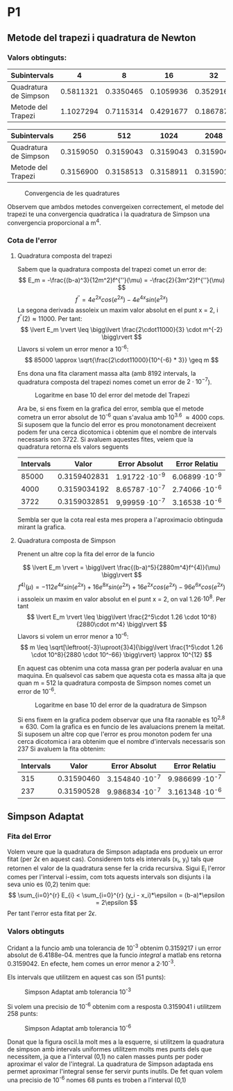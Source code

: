 #+LATEX_HEADER: \usepackage[margin=2cm]{geometry}
#+LATEX_HEADER: \usepackage{xfrac}
#+OPTIONS: toc:nil

* P1
** Metode del trapezi i quadratura de Newton
*** Valors obtinguts:
 | Subintervals          |         4 |         8 |        16 |        32 |        64 |       128 |
 |-----------------------+-----------+-----------+-----------+-----------+-----------+-----------|
 | Quadratura de Simpson | 0.5811321 | 0.3350465 | 0.1059936 | 0.3529160 | 0.3162173 | 0.3159170 |
 | Metode del Trapezi    | 1.1027294 | 0.7115314 | 0.4291677 | 0.1867871 | 0.3113838 | 0.3150090 |
   
 | Subintervals          |       256 |       512 |      1024 |      2048 |      4096 |      8192 |
 |-----------------------+-----------+-----------+-----------+-----------+-----------+-----------|
 | Quadratura de Simpson | 0.3159050 | 0.3159043 | 0.3159043 | 0.3159043 | 0.3159043 | 0.3159043 |
 | Metode del Trapezi    | 0.3156900 | 0.3158513 | 0.3158911 | 0.3159010 | 0.3159035 | 0.3159041 |

 #+CAPTION: Convergencia de les quadratures
 #+NAME: fig:Convergencia P1
 [[./TrapezivsSimpson.png]]

 Observem que ambdos metodes convergeixen correctement, el metode del trapezi te una convergencia quadratica i la quadratura de Simpson una convergencia proporcional a m^4.
*** Cota de l'error 
**** Quadratura composta del trapezi

Sabem que la quadratura composta del trapezi comet un error de: 
\[
 E_m = -\frac{(b-a)^3}{12m^2}f^{''}(\mu) =  -\frac{2}{3m^2}f^{''}(\mu) 
\]
\[
 f^{''} = 4e^{2x}cos(e^{2x}) - 4e^{4x}sin(e^{2x})
\]
La segona derivada assoleix un maxim valor absolut en el punt x = 2, i \( f^{''}(2) \approx 11000 \). Per tant:
\[
\lvert E_m \rvert \leq \bigg\lvert \frac{2\cdot11000}{3} \cdot m^{-2} \bigg\rvert
\] 
Llavors si volem un error menor a 10^{-6}:
\[
85000 \approx \sqrt{\frac{2\cdot11000}{10^{-6} * 3}} \geq m
\]

Ens dona una fita clarament massa alta (amb 8192 intervals, la quadratura composta del trapezi nomes comet un error de \(2\cdot10^{-7}\)).

#+CAPTION: Logaritme en base 10 del error del metode del Trapezi 
[[./Trapezilog10.png]]

Ara be, si ens fixem en la grafica del error, sembla que el metode cometra un error absolut de 10^{-6} quan s'avalua amb 10^{3.6} \( \approx 4000 \) cops.
Si suposem que la funcio del error es prou monotonament decreixent podem fer una cerca dicotomica i obtenim que el nombre de intervals necessaris son 3722.
Si avaluem aquestes fites, veiem que la quadratura retorna els valors seguents
| Intervals |        Valor | Error Absolut         | Error Relatiu         |
|-----------+--------------+-----------------------+-----------------------|
|     85000 | 0.3159402831 | 1.91722 \cdot 10^{-9} | 6.06899 \cdot 10^{-9} |
|      4000 | 0.3159034192 | 8.65787 \cdot 10^{-7} | 2.74066 \cdot 10^{-6} |
|      3722 | 0.3159032851 | 9,99959 \cdot 10^{-7} | 3.16538 \cdot 10^{-6} |
Sembla ser que la cota real esta mes propera a l'aproximacio obtinguda mirant la grafica. 

**** Quadratura composta de Simpson

Prenent un altre cop la fita del error de la funcio 

\[
\lvert E_m \rvert = \bigg\lvert \frac{(b-a)^5}{2880m^4}f^{4)}(\mu) \bigg\rvert
\]
\[
f^{4)}(\mu) = -112e^{4x}sin(e^{2x})+16e^{8x}sin(e^{2x})+16e^{2x}cos(e^{2x})-96e^{6x}cos(e^{2x})
\]
i assoleix un maxim en valor absolut en el punt x = 2, on val 1.26\(\cdot 10^8\). Per tant
\[
\lvert E_m \rvert \leq \bigg\lvert \frac{2^5\cdot 1.26 \cdot 10^8}{2880\cdot m^4} \bigg\rvert
\] 
Llavors si volem un error menor a 10^{-6}:
\[
 m \leq \sqrt[\leftroot{-3}\uproot{3}4]{\bigg\lvert \frac{1^5\cdot 1.26 \cdot 10^8}{2880 \cdot 10^-66} \bigg\rvert} \approx 10^{12} 
\]

En aquest cas obtenim una cota massa gran per poderla avaluar en una maquina. En qualsevol cas sabem que aquesta cota es massa alta ja que quan m = 512 la quadratura composta de Simpson nomes comet un error de 10^{-6}.

#+CAPTION: Logaritme en base 10 del error de la quadratura de Simpson
 [[./Simpsonlog10.png]]

Si ens fixem en la grafica podem observar que una fita raonable es 10^{2,8} \( \approx 630 \). Com la grafica es en funcio de les avaluacions prenem la meitat.
Si suposem un altre cop que l'error es prou monoton podem fer una cerca dicotomica i ara obtenim que el nombre d'intervals necessaris son 237
Si avaluem la fita obtenim:
| Intervals |      Valor | Error Absolut          | Error Relatiu          |
|-----------+------------+------------------------+------------------------|
|       315 | 0.31590460 | 3.154840 \cdot 10^{-7} | 9.986699 \cdot 10^{-7} |
|       237 | 0.31590528 | 9.986834 \cdot 10^{-7} | 3.161348 \cdot 10^{-6} |

** Simpson Adaptat
*** Fita del Error
 Volem veure que la quadratura de Simpson adaptada ens produeix un error fitat (per \(2\epsilon\) en aquest cas). Considerem tots els intervals (x_i, y_i) tals que retornen el valor de la quadratura sense fer la crida recursiva. Sigui E_{i} l'error comes per l'interval i-essim, com tots aquests intervals son disjunts i la seva unio es (0,2) tenim que:
 \[ \sum_{i=0}^{r} E_{i} < \sum_{i=0}^{r} (y_i - x_i)*\epsilon = (b-a)*\epsilon = 2\epsilon \]
 Per tant l'error esta fitat per \( 2\epsilon.\)
*** Valors obtinguts
Cridant a la funcio amb una tolerancia de 10^{-3} obtenim 0.3159217 i un error absolut de 6.4188e-04. mentres que la funcio /integral/ a matlab ens retorna 0.3159042. En efecte, hem comes un error menor a 2\cdot10^{-3}.

Els intervals que utilitzem en aquest cas son (51 punts):

#+CAPTION: Simpson Adaptat amb tolerancia 10^{-3}
#+NAME: fig:Simpson Adaptat amb tolerancia 10^{-3}
[[./SimpsonAdaptat.png]]

Si volem una precisio de 10^{-6} obtenim com a resposta 0.3159041 i utilitzem 258 punts:

#+CAPTION: Simpson Adaptat amb tolerancia 10^{-6}
#+NAME: fig:Simpson Adaptat amb tolerancia 10^{-6}
[[./SimpsonAdaptat2.png]]

Donat que la figura oscil.la molt mes a la esquerre, si utilitzem la quadratura de simpson amb intervals uniformes utilitzem molts mes punts dels que necessitem, ja que a l'interval (0,1) no calen masses punts per poder aproximar el valor de l'integral. La quadratura de Simpson adaptada ens permet aproximar l'integral sense fer servir punts inutils. De fet quan volem una precisio de 10^{-6} nomes 68 punts es troben a l'interval (0,1)
